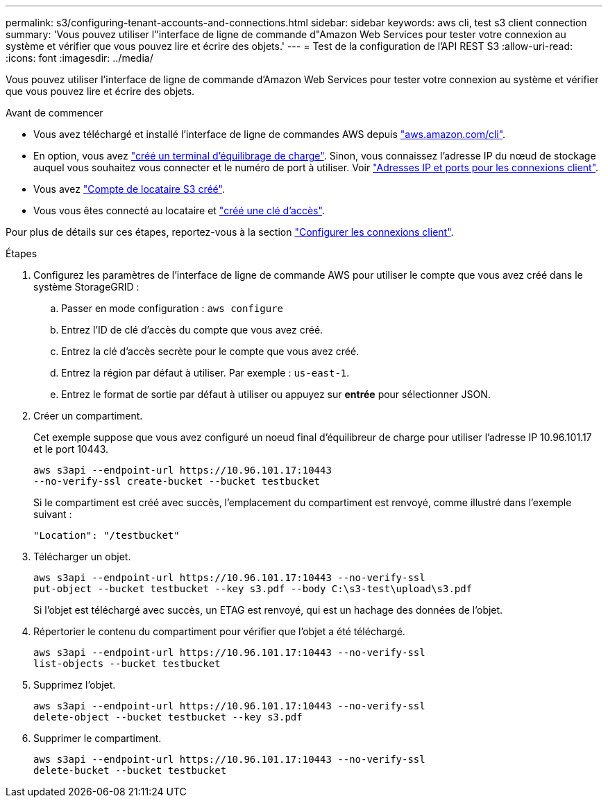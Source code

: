 ---
permalink: s3/configuring-tenant-accounts-and-connections.html 
sidebar: sidebar 
keywords: aws cli, test s3 client connection 
summary: 'Vous pouvez utiliser l"interface de ligne de commande d"Amazon Web Services pour tester votre connexion au système et vérifier que vous pouvez lire et écrire des objets.' 
---
= Test de la configuration de l'API REST S3
:allow-uri-read: 
:icons: font
:imagesdir: ../media/


[role="lead"]
Vous pouvez utiliser l'interface de ligne de commande d'Amazon Web Services pour tester votre connexion au système et vérifier que vous pouvez lire et écrire des objets.

.Avant de commencer
* Vous avez téléchargé et installé l'interface de ligne de commandes AWS depuis https://aws.amazon.com/cli["aws.amazon.com/cli"^].
* En option, vous avez link:../admin/configuring-load-balancer-endpoints.html["créé un terminal d'équilibrage de charge"]. Sinon, vous connaissez l'adresse IP du nœud de stockage auquel vous souhaitez vous connecter et le numéro de port à utiliser. Voir link:../admin/summary-ip-addresses-and-ports-for-client-connections.html["Adresses IP et ports pour les connexions client"].
* Vous avez link:../admin/creating-tenant-account.html["Compte de locataire S3 créé"].
* Vous vous êtes connecté au locataire et link:../tenant/creating-your-own-s3-access-keys.html["créé une clé d'accès"].


Pour plus de détails sur ces étapes, reportez-vous à la section link:../admin/configuring-client-connections.html["Configurer les connexions client"].

.Étapes
. Configurez les paramètres de l'interface de ligne de commande AWS pour utiliser le compte que vous avez créé dans le système StorageGRID :
+
.. Passer en mode configuration : `aws configure`
.. Entrez l'ID de clé d'accès du compte que vous avez créé.
.. Entrez la clé d'accès secrète pour le compte que vous avez créé.
.. Entrez la région par défaut à utiliser. Par exemple : `us-east-1`.
.. Entrez le format de sortie par défaut à utiliser ou appuyez sur *entrée* pour sélectionner JSON.


. Créer un compartiment.
+
Cet exemple suppose que vous avez configuré un noeud final d'équilibreur de charge pour utiliser l'adresse IP 10.96.101.17 et le port 10443.

+
[listing]
----
aws s3api --endpoint-url https://10.96.101.17:10443
--no-verify-ssl create-bucket --bucket testbucket
----
+
Si le compartiment est créé avec succès, l'emplacement du compartiment est renvoyé, comme illustré dans l'exemple suivant :

+
[listing]
----
"Location": "/testbucket"
----
. Télécharger un objet.
+
[listing]
----
aws s3api --endpoint-url https://10.96.101.17:10443 --no-verify-ssl
put-object --bucket testbucket --key s3.pdf --body C:\s3-test\upload\s3.pdf
----
+
Si l'objet est téléchargé avec succès, un ETAG est renvoyé, qui est un hachage des données de l'objet.

. Répertorier le contenu du compartiment pour vérifier que l'objet a été téléchargé.
+
[listing]
----
aws s3api --endpoint-url https://10.96.101.17:10443 --no-verify-ssl
list-objects --bucket testbucket
----
. Supprimez l'objet.
+
[listing]
----
aws s3api --endpoint-url https://10.96.101.17:10443 --no-verify-ssl
delete-object --bucket testbucket --key s3.pdf
----
. Supprimer le compartiment.
+
[listing]
----
aws s3api --endpoint-url https://10.96.101.17:10443 --no-verify-ssl
delete-bucket --bucket testbucket
----

